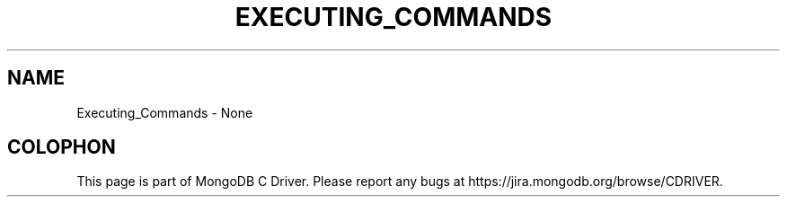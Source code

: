 .\" This manpage is Copyright (C) 2016 MongoDB, Inc.
.\" 
.\" Permission is granted to copy, distribute and/or modify this document
.\" under the terms of the GNU Free Documentation License, Version 1.3
.\" or any later version published by the Free Software Foundation;
.\" with no Invariant Sections, no Front-Cover Texts, and no Back-Cover Texts.
.\" A copy of the license is included in the section entitled "GNU
.\" Free Documentation License".
.\" 
.TH "EXECUTING_COMMANDS" "3" "2016\(hy10\(hy20" "MongoDB C Driver"
.SH NAME
Executing_Commands \- None

.B
.SH COLOPHON
This page is part of MongoDB C Driver.
Please report any bugs at https://jira.mongodb.org/browse/CDRIVER.